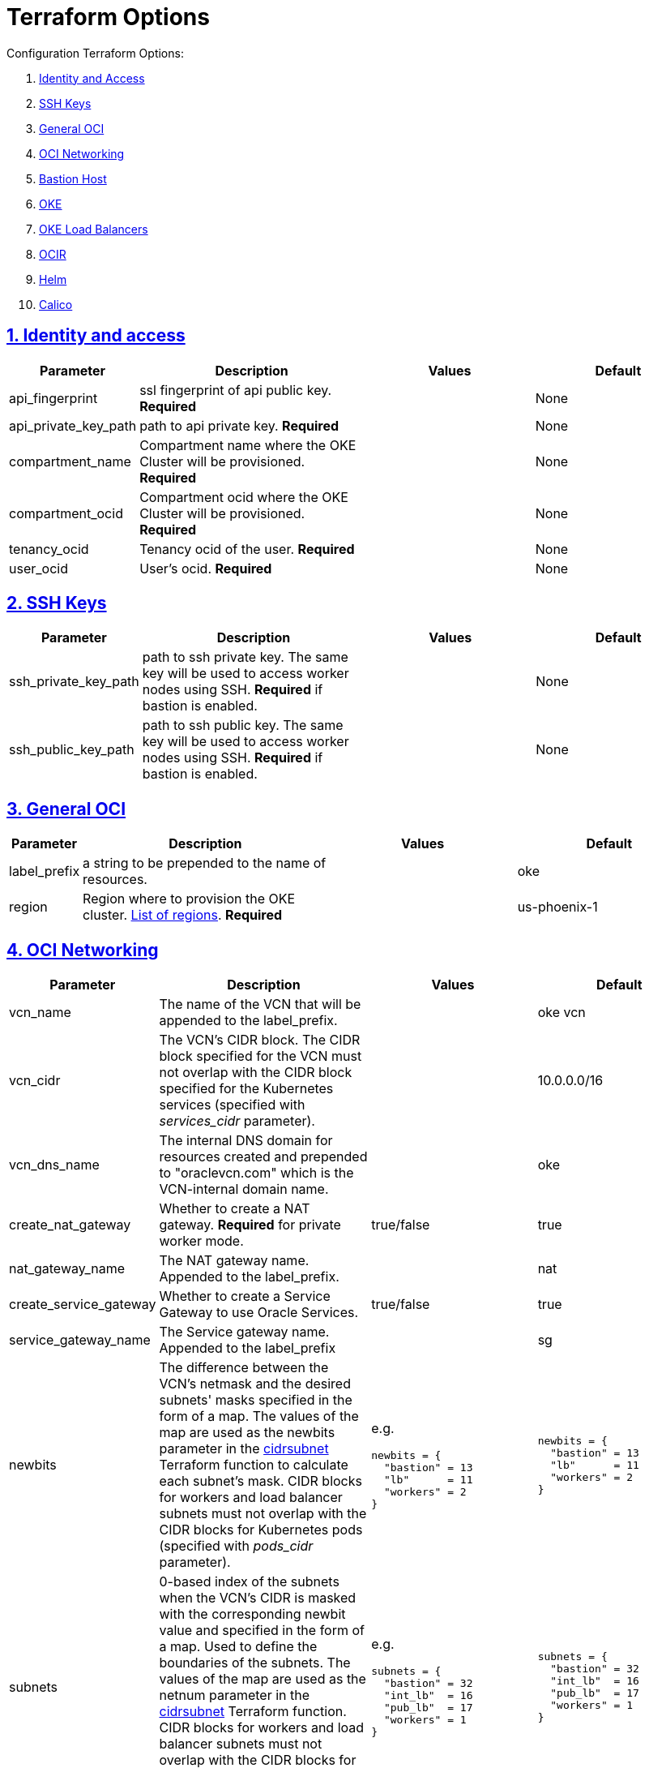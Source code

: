 = Terraform Options
:idprefix:
:idseparator: -
:sectlinks:
:sectnums:
:uri-repo: https://github.com/oracle-terraform-modules/terraform-oci-oke

:uri-rel-file-base: link:{uri-repo}/blob/v12
:uri-rel-tree-base: link:{uri-repo}/tree/v12
:uri-calico: https://www.projectcalico.org/
:uri-calico-policy: https://docs.projectcalico.org/v3.8/getting-started/kubernetes/installation/other
:uri-cert-manager: https://cert-manager.readthedocs.io/en/latest/
:uri-docs: {uri-rel-file-base}/docs
:uri-helm: https://helm.sh/
:uri-helm-incubator: https://kubernetes-charts-incubator.storage.googleapis.com/
:uri-helm-jetstack: https://charts.jetstack.io
:uri-kubernetes-hpa: https://kubernetes.io/docs/tasks/run-application/horizontal-pod-autoscale/
:uri-metrics-server: https://github.com/kubernetes-incubator/metrics-server
:uri-oci-images: https://docs.cloud.oracle.com/iaas/images/
:uri-oci-loadbalancer-annotations: https://github.com/oracle/oci-cloud-controller-manager/blob/master/docs/load-balancer-annotations.md
:uri-oci-region: https://docs.cloud.oracle.com/iaas/Content/General/Concepts/regions.htm
:uri-terraform-cidrsubnet: https://www.terraform.io/docs/configuration/functions/cidrsubnet.html
:uri-topology: {uri-docs}/topology.adoc

Configuration Terraform Options:

. link:#identity-and-access[Identity and Access]
. link:#ssh-keys[SSH Keys]
. link:#general-oci[General OCI]
. link:#oci-networking[OCI Networking]
. link:#bastion-host[Bastion Host]
. link:#oke[OKE]
. link:#oke-load-balancers[OKE Load Balancers]
. link:#ocir[OCIR]
. link:#helm[Helm]
. link:#calico[Calico]

== Identity and access

[stripes=odd,cols="1d,4d,3a,3a", options=header,width="100%"] 
|===
|Parameter
|Description
|Values
|Default

|api_fingerprint
|ssl fingerprint of api public key. *Required*
|
|None

|api_private_key_path
|path to api private key. *Required*
|
|None

|compartment_name
|Compartment name where the OKE Cluster will be provisioned. *Required*
|
|None

|compartment_ocid
|Compartment ocid where the OKE Cluster will be provisioned. *Required*
|
|None

|tenancy_ocid
|Tenancy ocid of the user. *Required*
|
|None

|user_ocid
|User's ocid. *Required*
|
|None

|===

== SSH Keys

[stripes=odd,cols="1d,4d,3a,3a", options=header,width="100%"] 
|===
|Parameter
|Description
|Values
|Default

|ssh_private_key_path
|path to ssh private key. The same key will be used to access worker nodes using SSH. *Required* if bastion is enabled.

|
|None

|ssh_public_key_path
|path to ssh public key. The same key will be used to access worker nodes using SSH. *Required* if bastion is enabled.
|
|None

|===

== General OCI

[stripes=odd,cols="1d,4d,3a,3a", options=header,width="100%"] 
|===
|Parameter
|Description
|Values
|Default

|label_prefix
|a string to be prepended to the name of resources.
|
|oke

|region
|Region where to provision the OKE cluster. {uri-oci-region}[List of regions]. *Required*
|
|us-phoenix-1

|===

== OCI Networking

[stripes=odd,cols="1d,4d,3a,3a", options=header,width="100%"] 
|===
|Parameter
|Description
|Values
|Default


|vcn_name
|The name of the VCN that will be appended to the label_prefix.
|
|oke vcn

|vcn_cidr
|The VCN's CIDR block. The CIDR block specified for the VCN must not overlap with the CIDR block specified for the Kubernetes services (specified with _services_cidr_ parameter).
|
|10.0.0.0/16

|vcn_dns_name
|The internal DNS domain for resources created and prepended to "oraclevcn.com" which is the VCN-internal domain name.
|
|oke

|create_nat_gateway
|Whether to create a NAT gateway. *Required* for private worker mode.
|true/false
|true

|nat_gateway_name
|The NAT gateway name. Appended to the label_prefix.
| 
|nat

|create_service_gateway
|Whether to create a Service Gateway to use Oracle Services.
|true/false
|true

|service_gateway_name
|The Service gateway name. Appended to the label_prefix
| 
|sg

|newbits
|The difference between the VCN's netmask and the desired subnets' masks specified in the form of a map. The values of the map are used as the newbits parameter in the {uri-terraform-cidrsubnet}[cidrsubnet] Terraform function to calculate each subnet's mask. CIDR blocks for workers and load balancer subnets must not overlap with the CIDR blocks for Kubernetes pods (specified with _pods_cidr_ parameter).
|e.g.
[source]
----
newbits = {
  "bastion" = 13
  "lb"      = 11
  "workers" = 2
}
----
|
[source]
----
newbits = {
  "bastion" = 13
  "lb"      = 11
  "workers" = 2
}
----

|subnets
|0-based index of the subnets when the VCN's CIDR is masked with the corresponding newbit value and specified in the form of a map. Used to define the boundaries of the subnets. The values of the map are used as the netnum parameter in the {uri-terraform-cidrsubnet}[cidrsubnet] Terraform function. CIDR blocks for workers and load balancer subnets must not overlap with the CIDR blocks for Kubernetes pods (specified with _pods_cidr_ parameter).
|e.g.
[source]
----
subnets = {
  "bastion" = 32
  "int_lb"  = 16
  "pub_lb"  = 17
  "workers" = 1
}
----
|
[source]
----
subnets = {
  "bastion" = 32
  "int_lb"  = 16
  "pub_lb"  = 17
  "workers" = 1
}
----


|===

== Bastion Host

[stripes=odd,cols="1d,4d,3a,3a", options=header,width="100%"] 
|===
|Parameter
|Description
|Values
|Default

|create_bastion
|Whether to create the bastion host.
|true/false
|true

|bastion_shape
|The shape of bastion instance.
|
|VM.Standard.E2.1

|bastion_access
|CIDR block in the form of a string to which ssh access to the bastion must be restricted to. *_ANYWHERE_* is equivalent to 0.0.0.0/0 and allows ssh access from anywhere.
|XXX.XXX.XXX.XXX/YY
|ANYWHERE

|enable_instance_principal
|
|
|

|image_operating_system
|The Operating System image to be used to provision the bastion.
|Oracle Linux, CentOS, Canonical Ubuntu
|Oracle Linux

|image_operating_system_version
|The version of the selected Operating System to be used to provision the bastion host. Matching versions of available operating systems can be found {uri-oci-images}[here].
|
|7.7

|availability_domains
|The Availability Domain where to provision non-OKE resources e.g. bastion host. This is specified in the form of a map.
| e.g.
[source]
----
availability_domains = {
  "bastion"     = 1
}
----
|
[source]
----
  "bastion"     = 1
----

|bastion_package_update
|Whether to update the apt database on first boot. Only applicable if the bastion host uses Ubuntu as Linux distribution.
|true/false
|true

|bastion_package_upgrade
|Whether to upgrade the instance on first boot. If you choose Ubuntu for the bastion and you set this to true, also set the package_update to true as well.
|true/false
|true

|===

== OKE

[stripes=odd,cols="1d,3d,3a,3a", options=header,width="100%"] 
|===
|Parameter
|Description
|Values
|Default

|cluster_name
|The name of the OKE cluster. This will be appended to the label_prefix.
|
|oke

|worker_mode
|Whether the worker nodes should be public or private. Private requires NAT gateway.
|private/public
|private

|allow_node_port_access
|Whether to allow access to NodePort services when worker nodes are deployed in public mode.
|true/false
|false


|allow_worker_ssh_access
|Whether to allow ssh access to worker nodes. Even if worker nodes are deployed in public mode, ssh access to worker nodes requires going through the bastion host.
|true/false
|false

|dashboard_enabled
|Whether to create the default Kubernetes dashboard.
|true/false
|true

|kubernetes_version
|The version of Kubernetes to provision. This is based on the available versions in OKE. By default, the available versions will be queries and the latest version selected. To provision a specific version, choose from available versions and override the 'LATEST' value.
|LATEST,v1.11.9, v1.12.7
|LATEST

|node_pools
|The number, shape and quantities per subnets of node pools to create. Each key and tuple pair corresponds to 1 node pool. The first parameter in the tuple sets the shape of the worker node and the 2nd parameter sets the size of the node pool. A minimum of 3 worker worker nodes per node pool will be created.  Refer to {uri-topology}[topology] for more thorough examples.
|e.g.
[source]
----
node_pools = {
  "np1" = ["VM.Standard2.1", 1]
}
----
|----
node_pools = {
  "np1" = ["VM.Standard2.1", 1]
}
----

|node_pool_name_prefix
|A string prefixed to the node pool name.
|
|np

|node_pool_image_id
|The OCID of custom image to use when provisioning worker nodes. When no OCID is specified, the worker nodes will use the node_pool_os and node_pool_os_version to identify an image to provision the worker nodes.
|
|NONE

|node_pool_os
|The name of the Operating System image to use to provision the worker nodes.
|
|Oracle Linux

|node_pool_os_version
|The corresponding version of the Operating System image to use to provision the worker nodes.
|
|7.6

|pods_cidr
|The CIDR for the Kubernetes POD network for flannel networking. CIDR blocks for pods must not overlap with the CIDR blocks for workers and load balancer subnets (calculated using vcn_cidr, newbits and subnets parameters).
|
|10.244.0.0/16

|services_cidr
|The CIDR for the Kubernetes services network. The CIDR block specified for the Kubernetes services must not overlap with the CIDR block specified for the VCN CIDR.
|
|10.96.0.0/16

|tiller_enabled
|Whether to install the server side of Helm in the OKE cluster.
|true/false
|true

|===

== OKE Load Balancers

[stripes=odd,cols="1d,3d,3a,3a", options=header,width="100%"] 
|===
|Parameter
|Description
|Values
|Default

|lb_subnet_type
|The type of load balancer subnets to create. 

Even if you set the load balancer subnets to be internal, you still need to set the correct {uri-oci-loadbalancer-annotations}[annotations] when creating internal load balancers. Just setting the subnet to be private is *_not_* sufficient.

Refer to {uri-topology}[topology] for more thorough examples.
|both, internal, public
|public

|preferred_lb_subnets
|The preferred load balancer subnets that OKE will automatically choose when creating load balancers. If 'public' is chosen, the value for lb_subnet_type must be either 'public' or 'both'. If 'private' is chosen, the value for lb_subnet_type must be either 'internal' or 'both'.

Even if you set the load balancer subnets to be internal, you still need to set the correct {uri-oci-loadbalancer-annotations}[annotations] when creating internal load balancers. Just setting the subnet to be private is *_not_* sufficient.

Refer to {uri-topology}[topology] for more thorough examples.

|internal/public
|public

|===

== OCIR

[stripes=odd,cols="1d,4d,3a,3a", options=header,width="100%"] 
|===
|Parameter
|Description
|Values
|Default

|create_auth_token
|Whether to create an Auth Token. The Auth Token is then subsequently used to create a Kubernetes secret, which can then be used as an imagePullSecrets in a deployment.
|true/false
|false

|email_address
|The email address to be used when creating the Docker secret. *Required* if create_auth_token is set to true.
|
|None

|tenancy_name
|The *_name_* of the tenancy to be used when creating the Docker secret.  This is different from tenancy_ocid. *Required* if create_auth_token is set to true.
|
|None

|username
|The username that can login to the selected tenancy. This is different from tenancy_ocid. *Required* if create_auth_token is set to true.

|
|None

|===

== Helm

[stripes=odd,cols="1d,4d,3a,3a", options=header,width="100%"] 
|===
|Parameter
|Description
|Values
|Default

|add_incubator_repo
|Whether to add the {uri-helm-incubator}[incubator] repo to the bastion's local helm repo.
|true/false
|false

|add_jetstack_repo
|Whether to add the {uri-helm-jetstack}[jetstack] repo to the bastion's local helm repo. *Required* for {uri-cert-manager}[cert-manager].
|true/false
|false

|helm_version
|The version of the {uri-helm}[helm] client to install on the bastion. A subsequent upgrade of tiller (server-side helm) will then be automatically performed.
|
|2.14.3

|install_helm
|Whether to install {uri-helm}[helm] on the bastion instance.
|true/false
|false

|===

== Calico

[stripes=odd,cols="1d,4d,3a,3a", options=header,width="100%"] 
|===
|Parameter
|Description
|Values
|Default

|calico_version
|Version of {uri-calico}[Calico] to install.
|
|3.9

|install_calico
|Whether to install {uri-calico}[Calico] as {uri-calico-policy}[pod network policy].
|true/false
|false
|===

== Kubernetes Metrics Server

[stripes=odd,cols="1d,4d,3a,3a", options=header,width="100%"] 
|===
|Parameter
|Description
|Values
|Default

|install_metricserver
|Whether to install {uri-metrics-server}[Kubernetes Metrics Server]. *Required* for {uri-kubernetes-hpa}[Horizontal Pod Autoscaling].
|true/false
|false
